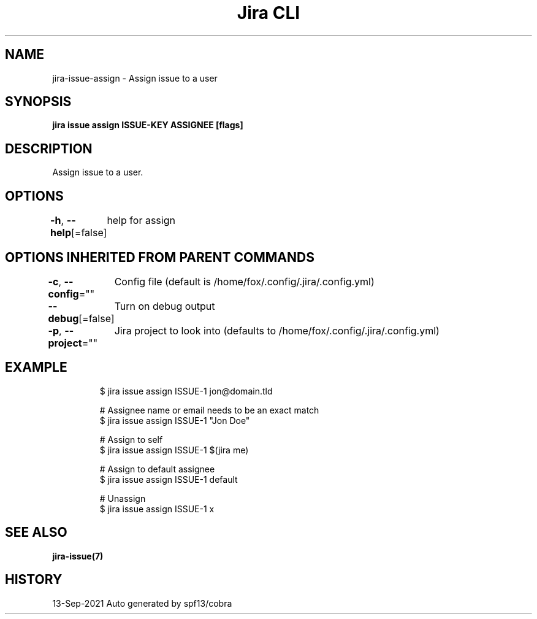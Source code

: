 .nh
.TH "Jira CLI" "7" "Sep 2021" "Auto generated by spf13/cobra" ""

.SH NAME
.PP
jira-issue-assign - Assign issue to a user


.SH SYNOPSIS
.PP
\fBjira issue assign ISSUE-KEY ASSIGNEE [flags]\fP


.SH DESCRIPTION
.PP
Assign issue to a user.


.SH OPTIONS
.PP
\fB-h\fP, \fB--help\fP[=false]
	help for assign


.SH OPTIONS INHERITED FROM PARENT COMMANDS
.PP
\fB-c\fP, \fB--config\fP=""
	Config file (default is /home/fox/.config/.jira/.config.yml)

.PP
\fB--debug\fP[=false]
	Turn on debug output

.PP
\fB-p\fP, \fB--project\fP=""
	Jira project to look into (defaults to /home/fox/.config/.jira/.config.yml)


.SH EXAMPLE
.PP
.RS

.nf
$ jira issue assign ISSUE-1 jon@domain.tld

# Assignee name or email needs to be an exact match
$ jira issue assign ISSUE-1 "Jon Doe"

# Assign to self
$ jira issue assign ISSUE-1 $(jira me)

# Assign to default assignee
$ jira issue assign ISSUE-1 default

# Unassign
$ jira issue assign ISSUE-1 x

.fi
.RE


.SH SEE ALSO
.PP
\fBjira-issue(7)\fP


.SH HISTORY
.PP
13-Sep-2021 Auto generated by spf13/cobra
